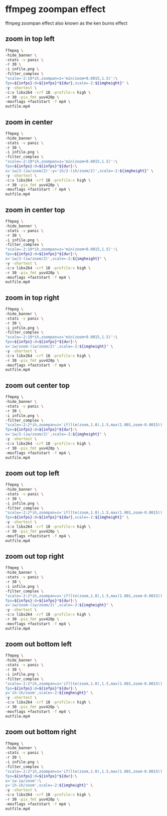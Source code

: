 #+STARTUP: content
#+OPTIONS: num:nil author:nil
* ffmpeg zoompan effect

ffmpeg zoompan effect also known as the ken burns effect

** zoom in top left

#+BEGIN_SRC sh
ffmpeg \
-hide_banner \
-stats -v panic \
-r 30 \
-i infile.png \
-filter_complex \
"scale=-2:10*ih,zoompan=z='min(zoom+0.0015,1.5)':\
fps=${infps}:d=${infps}*${dur},scale=-2:${imgheight}" \
-y -shortest \
-c:v libx264 -crf 18 -profile:v high \
-r 30 -pix_fmt yuv420p \
-movflags +faststart -f mp4 \
outfile.mp4
#+END_SRC


**  zoom in center

#+BEGIN_SRC sh
ffmpeg \
-hide_banner \
-stats -v panic \
-r 30 \
-i infile.png \
-filter_complex \
"scale=-2:10*ih,zoompan=z='min(zoom+0.0015,1.5)':\
fps=${infps}:d=${infps}*${dur}:\
x='iw/2-(iw/zoom/2)':y='ih/2-(ih/zoom/2)',scale=-2:${imgheight}" \
-y -shortest \
-c:v libx264 -crf 18 -profile:v high \
-r 30 -pix_fmt yuv420p \
-movflags +faststart -f mp4 \
outfile.mp4
#+END_SRC

** zoom in center top

#+BEGIN_SRC sh
ffmpeg \
-hide_banner \
-stats -v panic \
-r 30 \
-i infile.png \
-filter_complex \
"scale=-2:10*ih,zoompan=z='min(zoom+0.0015,1.5)':\
fps=${infps}:d=${infps}*${dur}:\
x='iw/2-(iw/zoom/2)',scale=-2:${imgheight}" \
-y -shortest \
-c:v libx264 -crf 18 -profile:v high \
-r 30 -pix_fmt yuv420p \
-movflags +faststart -f mp4 \
outfile.mp4
#+END_SRC

** zoom in top right

#+BEGIN_SRC sh
ffmpeg \
-hide_banner \
-stats -v panic \
-r 30 \
-i infile.png \
-filter_complex \
"scale=-2:10*ih,zoompan=z='min(zoom+0.0015,1.5)':\
fps=${infps}:d=${infps}*${dur}:\
x='iw/zoom-(iw/zoom/2)',scale=-2:${imgheight}" \
-y -shortest \
-c:v libx264 -crf 18 -profile:v high \
-r 30 -pix_fmt yuv420p \
-movflags +faststart -f mp4 \
outfile.mp4
#+END_SRC


** zoom out center top

#+BEGIN_SRC sh
ffmpeg \
-hide_banner \
-stats -v panic \
-r 30 \
-i infile.png \
-filter_complex \
"scale=-2:2*ih,zoompan=z='if(lte(zoom,1.0),1.5,max(1.001,zoom-0.0015))':\
fps=${infps}:d=${infps}*${dur}:\
x='iw/2-(iw/zoom/2)',scale=-2:${imgheight}" \
-y -shortest \
-c:v libx264 -crf 18 -profile:v high \
-r 30 -pix_fmt yuv420p \
-movflags +faststart -f mp4 \
outfile.mp4
#+END_SRC

** zoom out top left

#+BEGIN_SRC sh
ffmpeg \
-hide_banner \
-stats -v panic \
-r 30 \
-i infile.png \
-filter_complex \
"scale=-2:2*ih,zoompan=z='if(lte(zoom,1.0),1.5,max(1.001,zoom-0.0015))':\
fps=${infps}:d=${infps}*${dur},scale=-2:${imgheight}" \
-y -shortest \
-c:v libx264 -crf 18 -profile:v high \
-r 30 -pix_fmt yuv420p \
-movflags +faststart -f mp4 \
outfile.mp4
#+END_SRC

** zoom out top right

#+BEGIN_SRC sh
ffmpeg \
-hide_banner \
-stats -v panic \
-r 30 \
-i infile.png \
-filter_complex \
"scale=-2:2*ih,zoompan=z='if(lte(zoom,1.0),1.5,max(1.001,zoom-0.0015))':\
fps=${infps}:d=${infps}*${dur}:\
x='iw/zoom-(iw/zoom/2)',scale=-2:${imgheight}" \
-y -shortest \
-c:v libx264 -crf 18 -profile:v high \
-r 30 -pix_fmt yuv420p \
-movflags +faststart -f mp4 \
outfile.mp4
#+END_SRC

** zoom out bottom left

#+BEGIN_SRC sh
ffmpeg \
-hide_banner \
-stats -v panic \
-r 30 \
-i infile.png \
-filter_complex \
"scale=-2:2*ih,zoompan=z='if(lte(zoom,1.0),1.5,max(1.001,zoom-0.0015))':\
fps=${infps}:d=${infps}*${dur}:\
y='ih-ih/zoom',scale=-2:${imgheight}" \
-y -shortest \
-c:v libx264 -crf 18 -profile:v high \
-r 30 -pix_fmt yuv420p \
-movflags +faststart -f mp4 \
outfile.mp4
#+END_SRC

** zoom out bottom right

#+BEGIN_SRC sh
ffmpeg \
-hide_banner \
-stats -v panic \
-r 30 \
-i infile.png \
-filter_complex \
"scale=-2:2*ih,zoompan=z='if(lte(zoom,1.0),1.5,max(1.001,zoom-0.0015))':\
fps=${infps}:d=${infps}*${dur}:\
x='iw-iw/zoom':\
y='ih-ih/zoom',scale=-2:${imgheight}" \
-y -shortest \
-c:v libx264 -crf 18 -profile:v high \
-r 30 -pix_fmt yuv420p \
-movflags +faststart -f mp4 \
outfile.mp4
#+END_SRC

